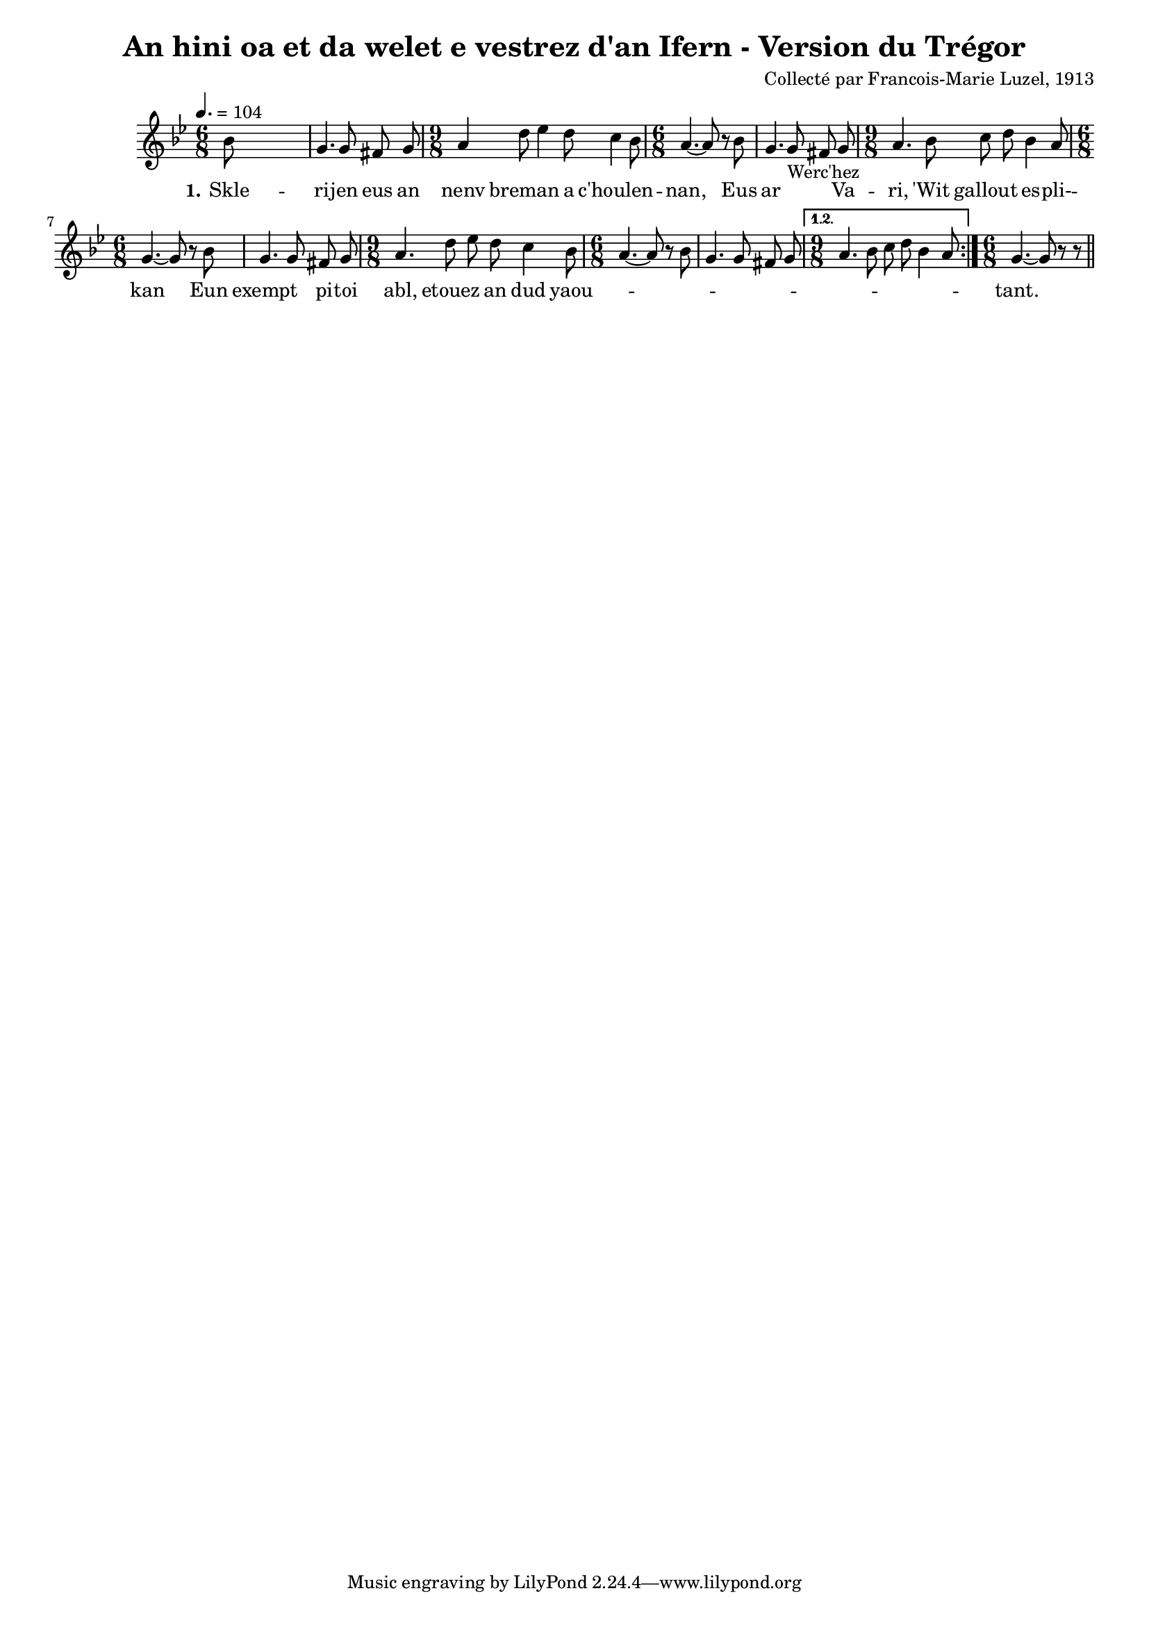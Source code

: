 \version "2.22.2"
% automatically converted by musicxml2ly from luzel7.musicxml
\pointAndClickOff

\header {
    title = 
    "An hini oa et da welet e vestrez d'an Ifern - Version du Trégor"
    composer =  "Collecté par Francois-Marie Luzel, 1913"
    encodingsoftware =  "MuseScore 3.6.2"
    encodingdate =  "2022-12-08"
    encoder =  "Virginie Thion, IRISA, France"
    source =  "Musiques bretonnes, Maurice Duhamel, Dastum"
    }

#(set-global-staff-size 16.85714285714286)
\paper {
    
    }
\layout {
    \context { \Score
        autoBeaming = ##f
        }
    }
PartPOneVoiceOne =  \relative bes' {
    \repeat volta 2 {
        \clef "treble" \time 6/8 \key bes \major | % 1
        \tempo 4.=104 \stemDown bes8 s8*5 | % 2
        \stemUp g4. \stemUp g8 \stemUp fis8 \stemUp g8 | % 3
        \time 9/8  \stemUp a4 \stemDown d8 \stemDown es4 \stemDown d8
        \stemDown c4 \stemDown bes8 | % 4
        \time 6/8  \stemUp a4. ~ \stemUp a8 r8 \stemDown bes8 | % 5
        \stemUp g4. \stemUp g8 _ "Werc'hez" \stemUp fis8 \stemUp g8 | % 6
        \time 9/8  \stemUp a4. \stemDown bes8 \stemDown c8 \stemDown d8
        \stemDown bes4 \stemUp a8 | % 7
        \time 6/8  \stemUp g4. ~ \stemUp g8 r8 \stemDown bes8 | % 8
        \stemUp g4. \stemUp g8 \stemUp fis8 \stemUp g8 | % 9
        \time 9/8  \stemUp a4. \stemDown d8 \stemDown es8 \stemDown d8
        \stemDown c4 \stemDown bes8 | \barNumberCheck #10
        \time 6/8  \stemUp a4. ~ \stemUp a8 r8 \stemDown bes8 | % 11
        \stemUp g4. \stemUp g8 \stemUp fis8 \stemUp g8 }
    \alternative { {
            | % 12
            \time 9/8  \stemUp a4. \stemDown bes8 \stemDown c8 \stemDown
            d8 \stemDown bes4 \stemUp a8 }
        } | % 13
    \time 6/8  \stemUp g4. ~ \stemUp g8 r8 r8 \bar "||"
    }

PartPOneVoiceOneLyricsOne =  \lyricmode {\set ignoreMelismata = ##t Skle
    -- ri -- jen eus an nenv breman\skip1 a "c'houlen" --\skip1 "nan,"
    \skip1 Eus ar\skip1 \skip1 Va -- "ri," "'Wit" gallout\skip1 es --
    "pli-" -- kan\skip1 Eun exempt\skip1 pi -- toi "abl," etouez\skip1
    an dud yaou --\skip1 \skip1 \skip1 \skip1 \skip1 \skip1 \skip1
    \skip1 \skip1 \skip1 \skip1 \skip1 \skip1 "tant." \skip1
    }


% The score definition
\score {
    <<
        
        \new Staff
        <<
            
            \context Staff << 
                \mergeDifferentlyDottedOn\mergeDifferentlyHeadedOn
                \context Voice = "PartPOneVoiceOne" {  \PartPOneVoiceOne }
                \new Lyrics \lyricsto "PartPOneVoiceOne" { \set stanza = "1." \PartPOneVoiceOneLyricsOne }
                >>
            >>
        
        >>
    \layout {}
    % To create MIDI output, uncomment the following line:
    %  \midi {\tempo 4 = 156 }
    }

